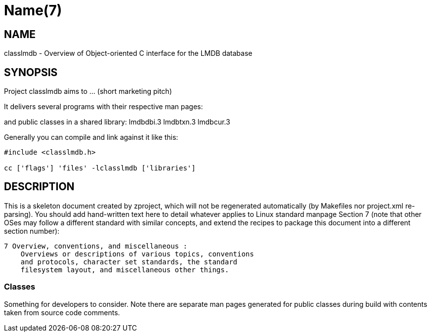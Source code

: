 Name(7)
=======


NAME
----
classlmdb - Overview of Object-oriented C interface for the LMDB database


SYNOPSIS
--------

Project classlmdb aims to ... (short marketing pitch)

It delivers several programs with their respective man pages:

and public classes in a shared library:
 lmdbdbi.3 lmdbtxn.3 lmdbcur.3

Generally you can compile and link against it like this:
----
#include <classlmdb.h>

cc ['flags'] 'files' -lclasslmdb ['libraries']
----


DESCRIPTION
-----------

This is a skeleton document created by zproject, which will not be
regenerated automatically (by Makefiles nor project.xml re-parsing).
You should add hand-written text here to detail whatever applies to
Linux standard manpage Section 7 (note that other OSes may follow
a different standard with similar concepts, and extend the recipes
to package this document into a different section number):

----
7 Overview, conventions, and miscellaneous :
    Overviews or descriptions of various topics, conventions
    and protocols, character set standards, the standard
    filesystem layout, and miscellaneous other things.
----

Classes
~~~~~~~

Something for developers to consider. Note there are separate man
pages generated for public classes during build with contents taken
from source code comments.

